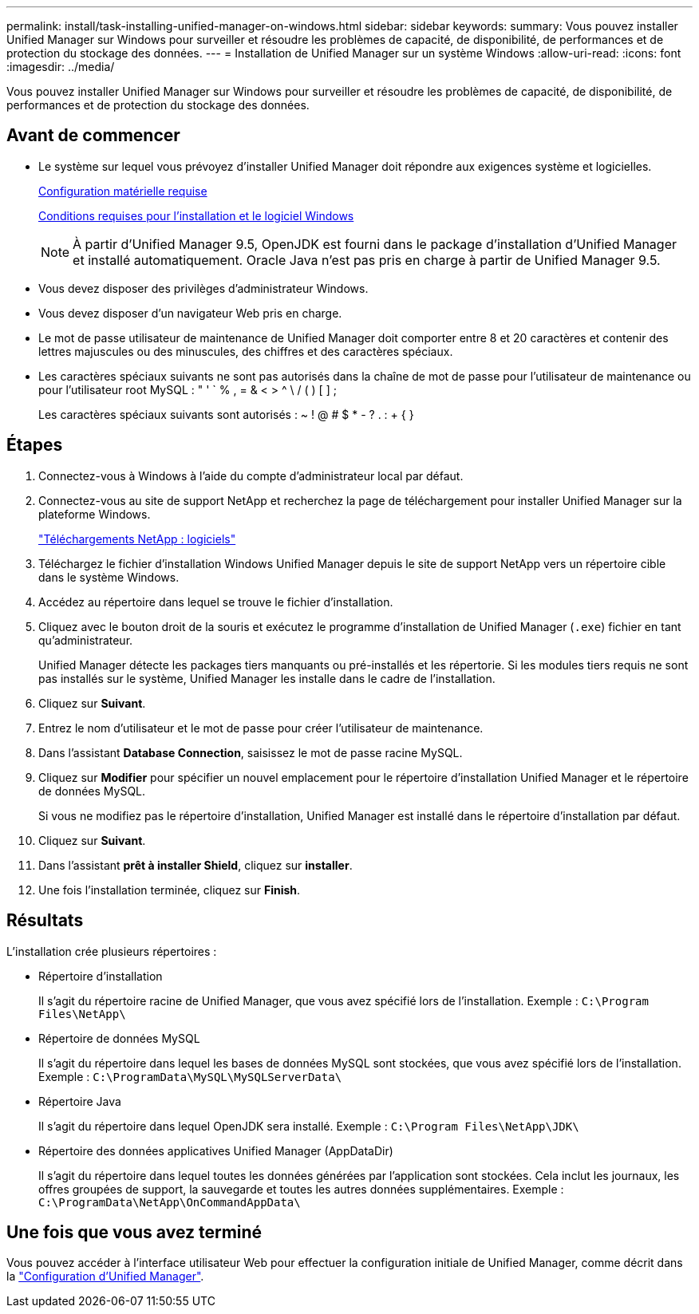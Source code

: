---
permalink: install/task-installing-unified-manager-on-windows.html 
sidebar: sidebar 
keywords:  
summary: Vous pouvez installer Unified Manager sur Windows pour surveiller et résoudre les problèmes de capacité, de disponibilité, de performances et de protection du stockage des données. 
---
= Installation de Unified Manager sur un système Windows
:allow-uri-read: 
:icons: font
:imagesdir: ../media/


[role="lead"]
Vous pouvez installer Unified Manager sur Windows pour surveiller et résoudre les problèmes de capacité, de disponibilité, de performances et de protection du stockage des données.



== Avant de commencer

* Le système sur lequel vous prévoyez d'installer Unified Manager doit répondre aux exigences système et logicielles.
+
xref:concept-virtual-infrastructure-or-hardware-system-requirements.adoc[Configuration matérielle requise]

+
xref:reference-windows-software-and-installation-requirements.adoc[Conditions requises pour l'installation et le logiciel Windows]

+
[NOTE]
====
À partir d'Unified Manager 9.5, OpenJDK est fourni dans le package d'installation d'Unified Manager et installé automatiquement. Oracle Java n'est pas pris en charge à partir de Unified Manager 9.5.

====
* Vous devez disposer des privilèges d'administrateur Windows.
* Vous devez disposer d'un navigateur Web pris en charge.
* Le mot de passe utilisateur de maintenance de Unified Manager doit comporter entre 8 et 20 caractères et contenir des lettres majuscules ou des minuscules, des chiffres et des caractères spéciaux.
* Les caractères spéciaux suivants ne sont pas autorisés dans la chaîne de mot de passe pour l'utilisateur de maintenance ou pour l'utilisateur root MySQL : " ' ` % , = & < > ^ \ / ( ) [ ] ;
+
Les caractères spéciaux suivants sont autorisés : ~ ! @ # $ * - ? . : + { }





== Étapes

. Connectez-vous à Windows à l'aide du compte d'administrateur local par défaut.
. Connectez-vous au site de support NetApp et recherchez la page de téléchargement pour installer Unified Manager sur la plateforme Windows.
+
http://mysupport.netapp.com/NOW/cgi-bin/software["Téléchargements NetApp : logiciels"]

. Téléchargez le fichier d'installation Windows Unified Manager depuis le site de support NetApp vers un répertoire cible dans le système Windows.
. Accédez au répertoire dans lequel se trouve le fichier d'installation.
. Cliquez avec le bouton droit de la souris et exécutez le programme d'installation de Unified Manager (`.exe`) fichier en tant qu'administrateur.
+
Unified Manager détecte les packages tiers manquants ou pré-installés et les répertorie. Si les modules tiers requis ne sont pas installés sur le système, Unified Manager les installe dans le cadre de l'installation.

. Cliquez sur *Suivant*.
. Entrez le nom d'utilisateur et le mot de passe pour créer l'utilisateur de maintenance.
. Dans l'assistant *Database Connection*, saisissez le mot de passe racine MySQL.
. Cliquez sur *Modifier* pour spécifier un nouvel emplacement pour le répertoire d'installation Unified Manager et le répertoire de données MySQL.
+
Si vous ne modifiez pas le répertoire d'installation, Unified Manager est installé dans le répertoire d'installation par défaut.

. Cliquez sur *Suivant*.
. Dans l'assistant *prêt à installer Shield*, cliquez sur *installer*.
. Une fois l'installation terminée, cliquez sur *Finish*.




== Résultats

L'installation crée plusieurs répertoires :

* Répertoire d'installation
+
Il s'agit du répertoire racine de Unified Manager, que vous avez spécifié lors de l'installation. Exemple : `C:\Program Files\NetApp\`

* Répertoire de données MySQL
+
Il s'agit du répertoire dans lequel les bases de données MySQL sont stockées, que vous avez spécifié lors de l'installation. Exemple : `C:\ProgramData\MySQL\MySQLServerData\`

* Répertoire Java
+
Il s'agit du répertoire dans lequel OpenJDK sera installé. Exemple : `C:\Program Files\NetApp\JDK\`

* Répertoire des données applicatives Unified Manager (AppDataDir)
+
Il s'agit du répertoire dans lequel toutes les données générées par l'application sont stockées. Cela inclut les journaux, les offres groupées de support, la sauvegarde et toutes les autres données supplémentaires. Exemple : `C:\ProgramData\NetApp\OnCommandAppData\`





== Une fois que vous avez terminé

Vous pouvez accéder à l'interface utilisateur Web pour effectuer la configuration initiale de Unified Manager, comme décrit dans la link:../config/concept-configuring-unified-manager.html["Configuration d'Unified Manager"].
